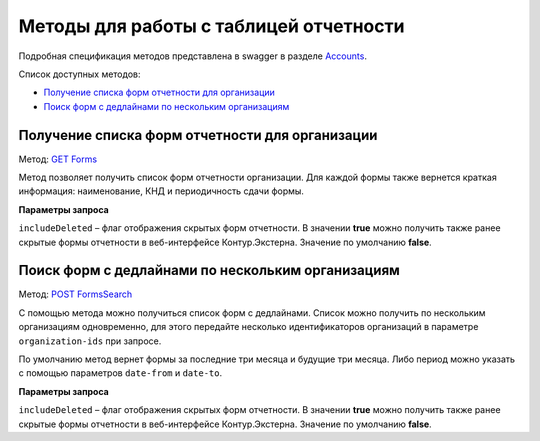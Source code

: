 .. _Accounts: https://developer.kontur.ru/doc/extern/method?type=get&path=%2Fv1
.. _`GET Forms`: https://developer.kontur.ru/doc/extern/method?type=get&path=%2Fv1%2F%7BaccountId%7D%2Freports-tables%2F%7BorgId%7D%2Fforms
.. _`POST FormsSearch`: https://developer.kontur.ru/doc/extern/method?type=post&path=%2Fv1%2F%7BaccountId%7D%2Freports-tables%2Fsearch

Методы для работы с таблицей отчетности
=======================================

Подробная спецификация методов представлена в swagger в разделе Accounts_.

Список доступных методов:

* `Получение списка форм отчетности для организации`_
* `Поиск форм с дедлайнами по нескольким организациям`_

.. _rst-markup-forms:

Получение списка форм отчетности для организации
------------------------------------------------

Метод: `GET Forms`_

Метод позволяет получить список форм отчетности организации. Для каждой формы также вернется краткая информация: наименование, КНД и периодичность сдачи формы.

**Параметры запроса**

``includeDeleted`` – флаг отображения скрытых форм отчетности. В значении **true** можно получить также ранее скрытые формы отчетности в веб-интерфейсе Контур.Экстерна. Значение по умолчанию **false**.

.. _rst-markup-formssearch:

Поиск форм с дедлайнами по нескольким организациям
--------------------------------------------------

Метод: `POST FormsSearch`_

С помощью метода можно получиться список форм с дедлайнами. Список можно получить по нескольким организациям одновременно, для этого передайте несколько идентификаторов организаций в параметре ``organization-ids`` при запросе.

По умолчанию метод вернет формы за последние три месяца и будущие три месяца. Либо период можно указать с помощью параметров ``date-from`` и ``date-to``.

**Параметры запроса**

``includeDeleted`` – флаг отображения скрытых форм отчетности. В значении **true** можно получить также ранее скрытые формы отчетности в веб-интерфейсе Контур.Экстерна. Значение по умолчанию **false**.
